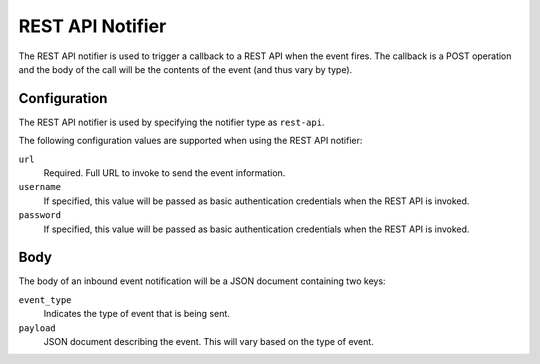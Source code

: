 REST API Notifier
=================

The REST API notifier is used to trigger a callback to a REST API when the
event fires. The callback is a POST operation and the body of the call will
be the contents of the event (and thus vary by type).

Configuration
-------------

The REST API notifier is used by specifying the notifier type as ``rest-api``.

The following configuration values are supported when using the REST API
notifier:

``url``
  Required. Full URL to invoke to send the event information.

``username``
  If specified, this value will be passed as basic authentication
  credentials when the REST API is invoked.

``password``
  If specified, this value will be passed as basic authentication
  credentials when the REST API is invoked.

Body
----

The body of an inbound event notification will be a JSON document containing
two keys:

``event_type``
  Indicates the type of event that is being sent.

``payload``
  JSON document describing the event. This will vary based on the type of event.
